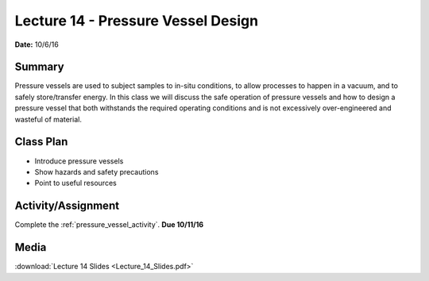 .. _lecture_14:

Lecture 14 - Pressure Vessel Design
===================================

**Date:** 10/6/16

Summary
-------
Pressure vessels are used to subject samples to in-situ conditions, to allow
processes to happen in a vacuum, and to safely store/transfer energy. In this
class we will discuss the safe operation of pressure vessels and how to design a
pressure vessel that both withstands the required operating conditions and is
not excessively over-engineered and wasteful of material.

Class Plan
----------
* Introduce pressure vessels
* Show hazards and safety precautions
* Point to useful resources

Activity/Assignment
-------------------
Complete the :ref:`pressure_vessel_activity`. **Due 10/11/16**

Media
-----
:download:`Lecture 14 Slides <Lecture_14_Slides.pdf>`

.. raw:: html

    <div style="margin-top:10px;">
    <iframe width="560" height="315" src="https://www.youtube.com/embed/IuTywVfOFBU" frameborder="0" allowfullscreen>
    </iframe>
    </div>
